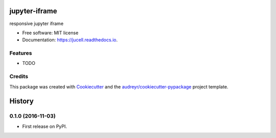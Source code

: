 ===============================
jupyter-iframe
===============================


.. image:: https://img.shields.io/pypi/v/jucell.svg
        :target: https://pypi.python.org/pypi/jucell

.. image:: https://img.shields.io/travis/iseekwonderful/jucell.svg
        :target: https://travis-ci.org/iseekwonderful/jucell

.. image:: https://readthedocs.org/projects/jucell/badge/?version=latest
        :target: https://jucell.readthedocs.io/en/latest/?badge=latest
        :alt: Documentation Status

.. image:: https://pyup.io/repos/github/iseekwonderful/jucell/shield.svg
     :target: https://pyup.io/repos/github/iseekwonderful/jucell/
     :alt: Updates


responsive jupyter iframe


* Free software: MIT license
* Documentation: https://jucell.readthedocs.io.


Features
--------

* TODO

Credits
---------

This package was created with Cookiecutter_ and the `audreyr/cookiecutter-pypackage`_ project template.

.. _Cookiecutter: https://github.com/audreyr/cookiecutter
.. _`audreyr/cookiecutter-pypackage`: https://github.com/audreyr/cookiecutter-pypackage



=======
History
=======

0.1.0 (2016-11-03)
------------------

* First release on PyPI.


